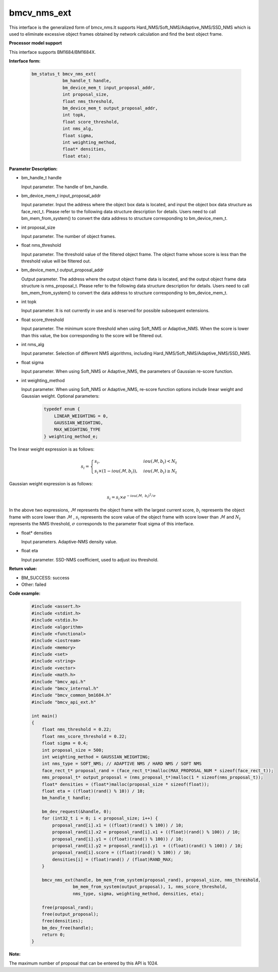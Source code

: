 bmcv_nms_ext
==============

This interface is the generalized form of bmcv_nms.It supports Hard_NMS/Soft_NMS/Adaptive_NMS/SSD_NMS which is used to eliminate excessive object frames obtained by network calculation and find the best object frame.


**Processor model support**

This interface supports BM1684/BM1684X.


**Interface form:**

    .. code-block:: c

        bm_status_t bmcv_nms_ext(
                    bm_handle_t handle,
                    bm_device_mem_t input_proposal_addr,
                    int proposal_size,
                    float nms_threshold,
                    bm_device_mem_t output_proposal_addr,
                    int topk,
                    float score_threshold,
                    int nms_alg,
                    float sigma,
                    int weighting_method,
                    float* densities,
                    float eta);


**Parameter Description:**

* bm_handle_t handle

  Input parameter. The handle of bm_handle.

* bm_device_mem_t input_proposal_addr

  Input parameter. Input the address where the object box data is located, and input the object box data structure as face_rect_t. Please refer to the following data structure description for details. Users need to call bm_mem_from_system() to convert the data address to structure corresponding to bm_device_mem_t.

* int proposal_size

  Input parameter. The number of object frames.

* float nms_threshold

  Input parameter. The threshold value of the filtered object frame. The object frame whose score is less than the threshold value will be filtered out.

* bm_device_mem_t output_proposal_addr

  Output parameter. The address where the output object frame data is located, and the output object frame data structure is nms_proposal_t. Please refer to the following data structure description for details. Users need to call bm_mem_from_system() to convert the data address to structure corresponding to bm_device_mem_t.

* int topk

  Input parameter. It is not currently in use and is reserved for possible subsequent extensions.

* float score_threshold

  Input parameter. The minimum score threshold when using Soft_NMS or Adaptive_NMS. When the score is lower than this value, the box corresponding to the score will be filtered out.

* int nms_alg

  Input parameter. Selection of different NMS algorithms, including Hard_NMS/Soft_NMS/Adaptive_NMS/SSD_NMS.

* float sigma

  Input parameter. When using Soft_NMS or Adaptive_NMS, the parameters of Gaussian re-score function.

* int weighting_method

  Input parameter. When using Soft_NMS or Adaptive_NMS, re-score function options include linear weight and Gaussian weight. Optional parameters:

    .. code-block:: c

        typedef enum {
            LINEAR_WEIGHTING = 0,
            GAUSSIAN_WEIGHTING,
            MAX_WEIGHTING_TYPE
        } weighting_method_e;

The linear weight expression is as follows:

.. math::

     s_i =
     \begin{cases}
     s_i,  & {iou(\mathcal{M}, b_i)<N_t} \\
     s_i \times (1-iou(\mathcal{M},b_i)), & {iou(\mathcal{M}, b_i) \geq N_t}
     \end{cases}

Gaussian weight expression is as follows:

.. math::

     s_i = s_i \times e^{-iou(\mathcal{M}, \  b_i)^2/\sigma}

In the above two expressions, :math:`\mathcal{M}` represents the object frame with the largest current score, :math:`b_i`  represents the object frame with score lower than :math:`\mathcal{M}` , :math:`s_i`  represents the score value of the object frame with score lower than :math:`\mathcal{M}` and :math:`N_t`  represents the NMS threshold, :math:`\sigma`  corresponds to the parameter float sigma of this interface.


* float\* densities

  Input parameters. Adaptive-NMS density value.

* float eta

  Input parameter. SSD-NMS coefficient, used to adjust iou threshold.


**Return value:**

* BM_SUCCESS: success

* Other: failed


**Code example:**

    .. code-block:: c

        #include <assert.h>
        #include <stdint.h>
        #include <stdio.h>
        #include <algorithm>
        #include <functional>
        #include <iostream>
        #include <memory>
        #include <set>
        #include <string>
        #include <vector>
        #include <math.h>
        #include "bmcv_api.h"
        #include "bmcv_internal.h"
        #include "bmcv_common_bm1684.h"
        #include "bmcv_api_ext.h"

        int main()
        {
            float nms_threshold = 0.22;
            float nms_score_threshold = 0.22;
            float sigma = 0.4;
            int proposal_size = 500;
            int weighting_method = GAUSSIAN_WEIGHTING;
            int nms_type = SOFT_NMS; // ADAPTIVE NMS / HARD NMS / SOFT NMS
            face_rect_t* proposal_rand = (face_rect_t*)malloc(MAX_PROPOSAL_NUM * sizeof(face_rect_t));
            nms_proposal_t* output_proposal = (nms_proposal_t*)malloc(1 * sizeof(nms_proposal_t));
            float* densities = (float*)malloc(proposal_size * sizeof(float));
            float eta = ((float)(rand() % 10)) / 10;
            bm_handle_t handle;

            bm_dev_request(&handle, 0);
            for (int32_t i = 0; i < proposal_size; i++) {
                proposal_rand[i].x1 = ((float)(rand() % 100)) / 10;
                proposal_rand[i].x2 = proposal_rand[i].x1 + ((float)(rand() % 100)) / 10;
                proposal_rand[i].y1 = ((float)(rand() % 100)) / 10;
                proposal_rand[i].y2 = proposal_rand[i].y1  + ((float)(rand() % 100)) / 10;
                proposal_rand[i].score = ((float)(rand() % 100)) / 10;
                densities[i] = (float)rand() / (float)RAND_MAX;
            }

            bmcv_nms_ext(handle, bm_mem_from_system(proposal_rand), proposal_size, nms_threshold,
                        bm_mem_from_system(output_proposal), 1, nms_score_threshold,
                        nms_type, sigma, weighting_method, densities, eta);

            free(proposal_rand);
            free(output_proposal);
            free(densities);
            bm_dev_free(handle);
            return 0;
        }


**Note:**

The maximum number of proposal that can be entered by this API is 1024.